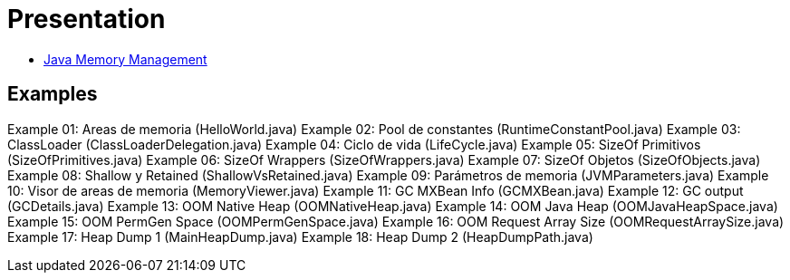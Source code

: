 = Presentation

* http://es.slideshare.net/luisdebello/administracin-de-memoria-en-java[Java Memory Management]

== Examples

Example 01: Areas de memoria (HelloWorld.java)
Example 02: Pool de constantes (RuntimeConstantPool.java)
Example 03: ClassLoader (ClassLoaderDelegation.java)
Example 04: Ciclo de vida (LifeCycle.java)
Example 05: SizeOf Primitivos (SizeOfPrimitives.java)
Example 06: SizeOf Wrappers (SizeOfWrappers.java)
Example 07: SizeOf Objetos (SizeOfObjects.java)
Example 08: Shallow y Retained (ShallowVsRetained.java)
Example 09: Parámetros de memoria (JVMParameters.java)
Example 10: Visor de areas de memoria (MemoryViewer.java)
Example 11: GC MXBean Info (GCMXBean.java)
Example 12: GC output (GCDetails.java)
Example 13: OOM Native Heap (OOMNativeHeap.java)
Example 14: OOM Java Heap (OOMJavaHeapSpace.java)
Example 15: OOM PermGen Space (OOMPermGenSpace.java)
Example 16: OOM Request Array Size (OOMRequestArraySize.java)
Example 17: Heap Dump 1 (MainHeapDump.java)
Example 18: Heap Dump 2 (HeapDumpPath.java)